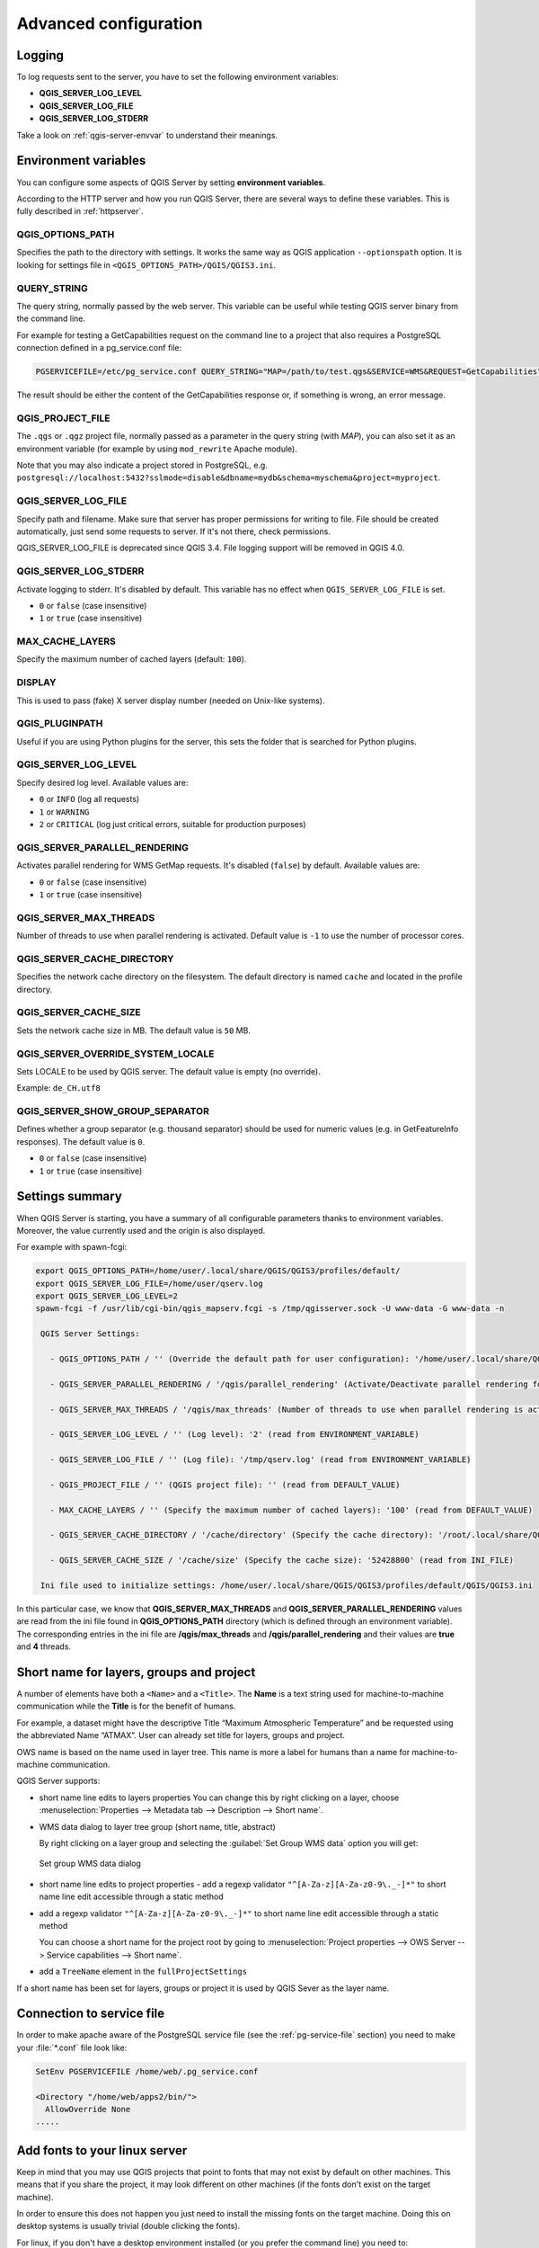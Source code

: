 .. only:: html

   |updatedisclaimer|

.. index::
    pair: Environment; QGIS Server

.. _server_env_variables:

**********************
Advanced configuration
**********************

.. only:: html

   .. contents::
      :local:
      :depth: 1

.. index::
    pair: Logging; QGIS Server

.. _qgis-server-logging:

Logging
=======

To log requests sent to the server, you have to set the following environment
variables:

- **QGIS_SERVER_LOG_LEVEL**
- **QGIS_SERVER_LOG_FILE**
- **QGIS_SERVER_LOG_STDERR**

Take a look on :ref:`qgis-server-envvar` to understand their meanings.


.. _`qgis-server-envvar`:

Environment variables
=====================

You can configure some aspects of QGIS Server by setting **environment
variables**.

According to the HTTP server and how you run QGIS Server, there are
several ways to define these variables. This is fully described in
:ref:`httpserver`.


QGIS_OPTIONS_PATH
^^^^^^^^^^^^^^^^^

Specifies the path to the directory with settings. It works the same way as
QGIS application ``--optionspath`` option. It is looking for settings file in
``<QGIS_OPTIONS_PATH>/QGIS/QGIS3.ini``.


QUERY_STRING
^^^^^^^^^^^^

The query string, normally passed by the web server. This variable can be
useful while testing QGIS server binary from the command line.

For example for testing a GetCapabilities request on the command line
to a project that also requires a PostgreSQL connection defined in a
pg_service.conf file:

.. code-block:: bash

 PGSERVICEFILE=/etc/pg_service.conf QUERY_STRING="MAP=/path/to/test.qgs&SERVICE=WMS&REQUEST=GetCapabilities" /path/to/qgis_mapserv.fcgi

The result should be either the content of the GetCapabilities response or,
if something is wrong, an error message.

QGIS_PROJECT_FILE
^^^^^^^^^^^^^^^^^

The ``.qgs`` or ``.qgz`` project file, normally passed as a parameter in the
query string (with *MAP*), you can also set it as an environment variable (for
example by using ``mod_rewrite`` Apache module).

Note that you may also indicate a project stored in PostgreSQL, e.g.
``postgresql://localhost:5432?sslmode=disable&dbname=mydb&schema=myschema&project=myproject``.


QGIS_SERVER_LOG_FILE
^^^^^^^^^^^^^^^^^^^^

Specify path and filename. Make sure that server has proper permissions for
writing to file. File should be created automatically, just send some requests
to server. If it's not there, check permissions.

QGIS_SERVER_LOG_FILE is deprecated since QGIS 3.4. File logging support will
be removed in QGIS 4.0.

QGIS_SERVER_LOG_STDERR
^^^^^^^^^^^^^^^^^^^^^^

Activate logging to stderr. It's disabled by default. This variable
has no effect when ``QGIS_SERVER_LOG_FILE`` is set.

* ``0`` or ``false`` (case insensitive)
* ``1`` or ``true`` (case insensitive)

MAX_CACHE_LAYERS
^^^^^^^^^^^^^^^^

Specify the maximum number of cached layers (default: ``100``).


DISPLAY
^^^^^^^

This is used to pass (fake) X server display number (needed on Unix-like systems).


QGIS_PLUGINPATH
^^^^^^^^^^^^^^^

Useful if you are using Python plugins for the server, this sets the folder
that is searched for Python plugins.


QGIS_SERVER_LOG_LEVEL
^^^^^^^^^^^^^^^^^^^^^

Specify desired log level. Available values are:

* ``0`` or ``INFO`` (log all requests)
* ``1`` or ``WARNING``
* ``2`` or ``CRITICAL`` (log just critical errors, suitable for production purposes)


QGIS_SERVER_PARALLEL_RENDERING
^^^^^^^^^^^^^^^^^^^^^^^^^^^^^^

Activates parallel rendering for WMS GetMap requests. It's disabled (``false``)
by default. Available values are:

* ``0`` or ``false`` (case insensitive)
* ``1`` or ``true`` (case insensitive)


QGIS_SERVER_MAX_THREADS
^^^^^^^^^^^^^^^^^^^^^^^

Number of threads to use when parallel rendering is activated. Default value
is ``-1`` to use the number of processor cores.


QGIS_SERVER_CACHE_DIRECTORY
^^^^^^^^^^^^^^^^^^^^^^^^^^^

Specifies the network cache directory on the filesystem. The default
directory is named ``cache`` and located in the profile directory.


QGIS_SERVER_CACHE_SIZE
^^^^^^^^^^^^^^^^^^^^^^

Sets the network cache size in MB. The default value is ``50`` MB.


QGIS_SERVER_OVERRIDE_SYSTEM_LOCALE
^^^^^^^^^^^^^^^^^^^^^^^^^^^^^^^^^^

Sets LOCALE to be used by QGIS server. The default value is empty (no override).

Example: ``de_CH.utf8``


QGIS_SERVER_SHOW_GROUP_SEPARATOR 
^^^^^^^^^^^^^^^^^^^^^^^^^^^^^^^^

Defines whether a group separator (e.g. thousand separator) should be used for
numeric values (e.g. in GetFeatureInfo responses). The default value is ``0``.

* ``0`` or ``false`` (case insensitive)
* ``1`` or ``true`` (case insensitive)


Settings summary
================

When QGIS Server is starting, you have a summary of all configurable parameters
thanks to environment variables. Moreover, the value currently used and
the origin is also displayed.

For example with spawn-fcgi:

.. code-block:: bash

 export QGIS_OPTIONS_PATH=/home/user/.local/share/QGIS/QGIS3/profiles/default/
 export QGIS_SERVER_LOG_FILE=/home/user/qserv.log
 export QGIS_SERVER_LOG_LEVEL=2
 spawn-fcgi -f /usr/lib/cgi-bin/qgis_mapserv.fcgi -s /tmp/qgisserver.sock -U www-data -G www-data -n

  QGIS Server Settings:

    - QGIS_OPTIONS_PATH / '' (Override the default path for user configuration): '/home/user/.local/share/QGIS/QGIS3/profiles/default/' (read from ENVIRONMENT_VARIABLE)

    - QGIS_SERVER_PARALLEL_RENDERING / '/qgis/parallel_rendering' (Activate/Deactivate parallel rendering for WMS getMap request): 'true' (read from INI_FILE)

    - QGIS_SERVER_MAX_THREADS / '/qgis/max_threads' (Number of threads to use when parallel rendering is activated): '4' (read from INI_FILE)

    - QGIS_SERVER_LOG_LEVEL / '' (Log level): '2' (read from ENVIRONMENT_VARIABLE)

    - QGIS_SERVER_LOG_FILE / '' (Log file): '/tmp/qserv.log' (read from ENVIRONMENT_VARIABLE)

    - QGIS_PROJECT_FILE / '' (QGIS project file): '' (read from DEFAULT_VALUE)

    - MAX_CACHE_LAYERS / '' (Specify the maximum number of cached layers): '100' (read from DEFAULT_VALUE)

    - QGIS_SERVER_CACHE_DIRECTORY / '/cache/directory' (Specify the cache directory): '/root/.local/share/QGIS/QGIS3/profiles/default/cache' (read from DEFAULT_VALUE)

    - QGIS_SERVER_CACHE_SIZE / '/cache/size' (Specify the cache size): '52428800' (read from INI_FILE)

  Ini file used to initialize settings: /home/user/.local/share/QGIS/QGIS3/profiles/default/QGIS/QGIS3.ini

In this particular case, we know that **QGIS_SERVER_MAX_THREADS** and
**QGIS_SERVER_PARALLEL_RENDERING** values are read from the ini file found in
**QGIS_OPTIONS_PATH** directory (which is defined through an environment variable).
The corresponding entries in the ini file are **/qgis/max_threads** and
**/qgis/parallel_rendering** and their values are **true** and **4** threads.


Short name for layers, groups and project
=========================================

A number of elements have both a ``<Name>`` and a ``<Title>``.
The **Name** is a text string used for machine-to-machine
communication while the **Title** is for the benefit of humans.

For example, a dataset might have the descriptive Title
“Maximum Atmospheric Temperature” and be requested using the abbreviated
Name “ATMAX”. User can already set title for layers, groups and project.

OWS name is based on the name used in layer tree. This name is more a label
for humans than a name for machine-to-machine communication.

QGIS Server supports:

* short name line edits to layers properties
  You can change this by right clicking on a layer, choose
  :menuselection:`Properties --> Metadata tab --> Description --> Short name`.

* WMS data dialog to layer tree group (short name, title, abstract)

  By right clicking on a layer group and selecting the :guilabel:`Set Group WMS data` option you will get:

  .. _figure_group_wms_data:

  .. figure:: img/set_group_wms_data.png
     :align: center

     Set group WMS data dialog

* short name line edits to project properties - add a regexp validator
  ``"^[A-Za-z][A-Za-z0-9\._-]*"`` to short name line edit accessible through a
  static method
* add a regexp validator ``"^[A-Za-z][A-Za-z0-9\._-]*"`` to short name line
  edit accessible through a static method

  You can choose a short name for the project root by going to :menuselection:`Project properties -->
  OWS Server --> Service capabilities --> Short name`.

* add a ``TreeName`` element in the ``fullProjectSettings``

If a short name has been set for layers, groups or project it is used by
QGIS Sever as the layer name.

Connection to service file
==========================

In order to make apache aware of the PostgreSQL service file (see the
:ref:`pg-service-file` section) you need to make
your :file:`*.conf` file look like:

.. code-block:: apache

   SetEnv PGSERVICEFILE /home/web/.pg_service.conf

   <Directory "/home/web/apps2/bin/">
     AllowOverride None
   .....


.. _add_fonts:

Add fonts to your linux server
==============================

Keep in mind that you may use QGIS projects that point to fonts that
may not exist by default on other machines. This means that if you share the project,
it may look different on other machines (if the fonts don't exist on the target machine).

In order to ensure this does not happen you just need to install the missing fonts on the target machine.
Doing this on desktop systems is usually trivial (double clicking the fonts).

For linux, if you don't have a desktop environment installed (or you prefer the command line) you need to:

* On Debian based systems:

  .. code-block:: bash

   sudo su
   mkdir -p /usr/local/share/fonts/truetype/myfonts && cd /usr/local/share/fonts/truetype/myfonts

   # copy the fonts from their location
   cp /fonts_location/* .

   chown root *
   cd .. && fc-cache -f -v

* On Fedora based systems:

  .. code-block:: bash

   sudo su
   mkdir /usr/share/fonts/myfonts && cd /usr/share/fonts/myfonts

   # copy the fonts from their location
   cp /fonts_location/* .

   chown root *
   cd .. && fc-cache -f -v


.. Substitutions definitions - AVOID EDITING PAST THIS LINE
   This will be automatically updated by the find_set_subst.py script.
   If you need to create a new substitution manually,
   please add it also to the substitutions.txt file in the
   source folder.

.. |updatedisclaimer| replace:: :disclaimer:`Docs in progress for 'QGIS testing'. Visit https://docs.qgis.org/3.4 for QGIS 3.4 docs and translations.`
